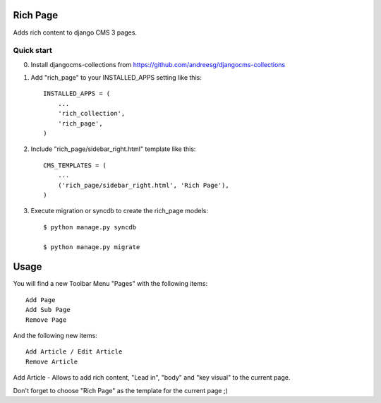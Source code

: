 =========
Rich Page
=========

Adds rich content to django CMS 3 pages.

Quick start
-----------

0. Install djangocms-collections from https://github.com/andreesg/djangocms-collections

1. Add "rich_page" to your INSTALLED_APPS setting like this::

    INSTALLED_APPS = (
        ...
        'rich_collection',
        'rich_page',
    )

2. Include "rich_page/sidebar_right.html" template like this::
    
    CMS_TEMPLATES = (
        ...
        ('rich_page/sidebar_right.html', 'Rich Page'),
    )

3. Execute migration or syncdb to create the rich_page models::

    $ python manage.py syncdb

    $ python manage.py migrate

=====
Usage
=====

You will find a new Toolbar Menu "Pages" with the following items::

    Add Page
    Add Sub Page
    Remove Page

And the following new items::

    Add Article / Edit Article
    Remove Article

Add Article - Allows to add rich content, "Lead in", "body" and "key visual" to the current page.

Don't forget to choose "Rich Page" as the template for the current page ;) 
